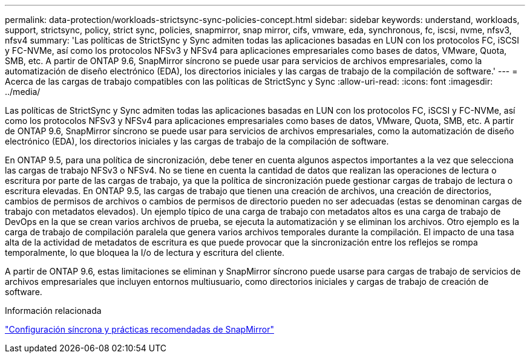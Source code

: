 ---
permalink: data-protection/workloads-strictsync-sync-policies-concept.html 
sidebar: sidebar 
keywords: understand, workloads, support, strictsync, policy, strict sync, policies, snapmirror, snap mirror, cifs, vmware, eda, synchronous, fc, iscsi, nvme, nfsv3, nfsv4 
summary: 'Las políticas de StrictSync y Sync admiten todas las aplicaciones basadas en LUN con los protocolos FC, iSCSI y FC-NVMe, así como los protocolos NFSv3 y NFSv4 para aplicaciones empresariales como bases de datos, VMware, Quota, SMB, etc. A partir de ONTAP 9.6, SnapMirror síncrono se puede usar para servicios de archivos empresariales, como la automatización de diseño electrónico (EDA), los directorios iniciales y las cargas de trabajo de la compilación de software.' 
---
= Acerca de las cargas de trabajo compatibles con las políticas de StrictSync y Sync
:allow-uri-read: 
:icons: font
:imagesdir: ../media/


[role="lead"]
Las políticas de StrictSync y Sync admiten todas las aplicaciones basadas en LUN con los protocolos FC, iSCSI y FC-NVMe, así como los protocolos NFSv3 y NFSv4 para aplicaciones empresariales como bases de datos, VMware, Quota, SMB, etc. A partir de ONTAP 9.6, SnapMirror síncrono se puede usar para servicios de archivos empresariales, como la automatización de diseño electrónico (EDA), los directorios iniciales y las cargas de trabajo de la compilación de software.

En ONTAP 9.5, para una política de sincronización, debe tener en cuenta algunos aspectos importantes a la vez que selecciona las cargas de trabajo NFSv3 o NFSv4. No se tiene en cuenta la cantidad de datos que realizan las operaciones de lectura o escritura por parte de las cargas de trabajo, ya que la política de sincronización puede gestionar cargas de trabajo de lectura o escritura elevadas. En ONTAP 9.5, las cargas de trabajo que tienen una creación de archivos, una creación de directorios, cambios de permisos de archivos o cambios de permisos de directorio pueden no ser adecuadas (estas se denominan cargas de trabajo con metadatos elevados). Un ejemplo típico de una carga de trabajo con metadatos altos es una carga de trabajo de DevOps en la que se crean varios archivos de prueba, se ejecuta la automatización y se eliminan los archivos. Otro ejemplo es la carga de trabajo de compilación paralela que genera varios archivos temporales durante la compilación. El impacto de una tasa alta de la actividad de metadatos de escritura es que puede provocar que la sincronización entre los reflejos se rompa temporalmente, lo que bloquea la I/o de lectura y escritura del cliente.

A partir de ONTAP 9.6, estas limitaciones se eliminan y SnapMirror síncrono puede usarse para cargas de trabajo de servicios de archivos empresariales que incluyen entornos multiusuario, como directorios iniciales y cargas de trabajo de creación de software.

.Información relacionada
http://www.netapp.com/us/media/tr-4733.pdf["Configuración síncrona y prácticas recomendadas de SnapMirror"^]
